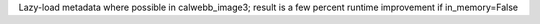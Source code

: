 Lazy-load metadata where possible in calwebb_image3; result is a few percent runtime improvement if in_memory=False

